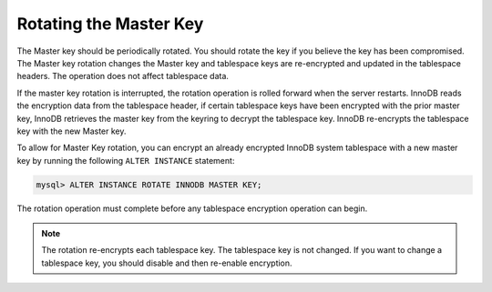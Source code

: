 .. _rotating-master-key:

==============================================================================
Rotating the Master Key
==============================================================================

The Master key should be periodically rotated. You should rotate the key if you
believe the key has been compromised. The Master key rotation changes the Master
key and tablespace keys are re-encrypted and updated in the tablespace headers.
The operation does not affect tablespace data.

If the master key rotation is interrupted, the rotation operation is rolled
forward when the server restarts. InnoDB reads the encryption data from the
tablespace header, if certain tablespace keys have been encrypted with the prior
master key, InnoDB retrieves the master key from the keyring to decrypt the
tablespace key. InnoDB re-encrypts the tablespace key with the new Master key.

To allow for Master Key rotation, you can encrypt an already encrypted InnoDB
system tablespace with a new master key by running the following ``ALTER
INSTANCE`` statement:

.. code-block:: guess

   mysql> ALTER INSTANCE ROTATE INNODB MASTER KEY;

The rotation operation must complete before any tablespace encryption operation
can begin.

.. note::

    The rotation re-encrypts each tablespace key. The tablespace key is not
    changed. If you want to change a tablespace key, you should disable and then
    re-enable encryption.
